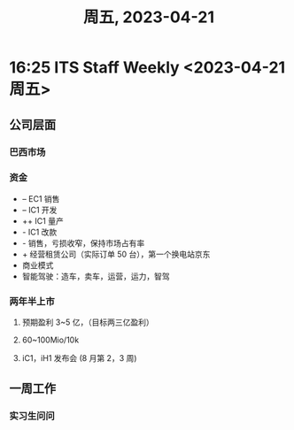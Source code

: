 #+TITLE: 周五, 2023-04-21
* 16:25 ITS Staff Weekly <2023-04-21 周五>
** 公司层面
*** 巴西市场
*** 资金
- -- EC1 销售
- -- IC1 开发
- ++ IC1 量产
- - IC1 改款
- - 销售，亏损收窄，保持市场占有率
- + 经营租赁公司（实际订单 50 台），第一个换电站京东
- 商业模式
- 智能驾驶：造车，卖车，运营，运力，智驾
*** 两年半上市
**** 预期盈利 3~5 亿，（目标两三亿盈利）
**** 60~100Mio/10k
**** iC1，iH1 发布会 (8 月第 2，3 周)
** 一周工作
*** 实习生问问
